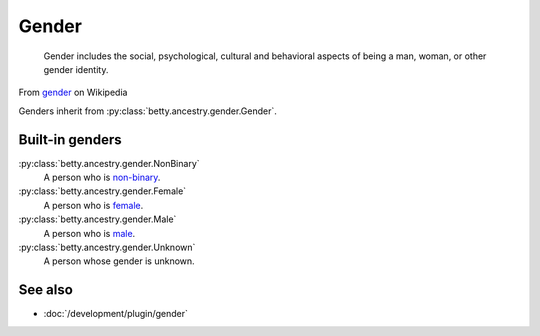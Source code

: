 Gender
======

    Gender includes the social, psychological, cultural and behavioral aspects of being a man, woman, or other gender
    identity.
From `gender <https://en.wikipedia.org/wiki/Gender>`_ on Wikipedia

Genders inherit from :py:class:`betty.ancestry.gender.Gender`.

Built-in genders
----------------
:py:class:`betty.ancestry.gender.NonBinary`
    A person who is `non-binary <https://en.wikipedia.org/wiki/Non-binary_gender>`_.
:py:class:`betty.ancestry.gender.Female`
    A person who is `female <https://en.wikipedia.org/wiki/Female>`_.
:py:class:`betty.ancestry.gender.Male`
    A person who is `male <https://en.wikipedia.org/wiki/Male>`_.
:py:class:`betty.ancestry.gender.Unknown`
    A person whose gender is unknown.

See also
--------
- :doc:`/development/plugin/gender`
